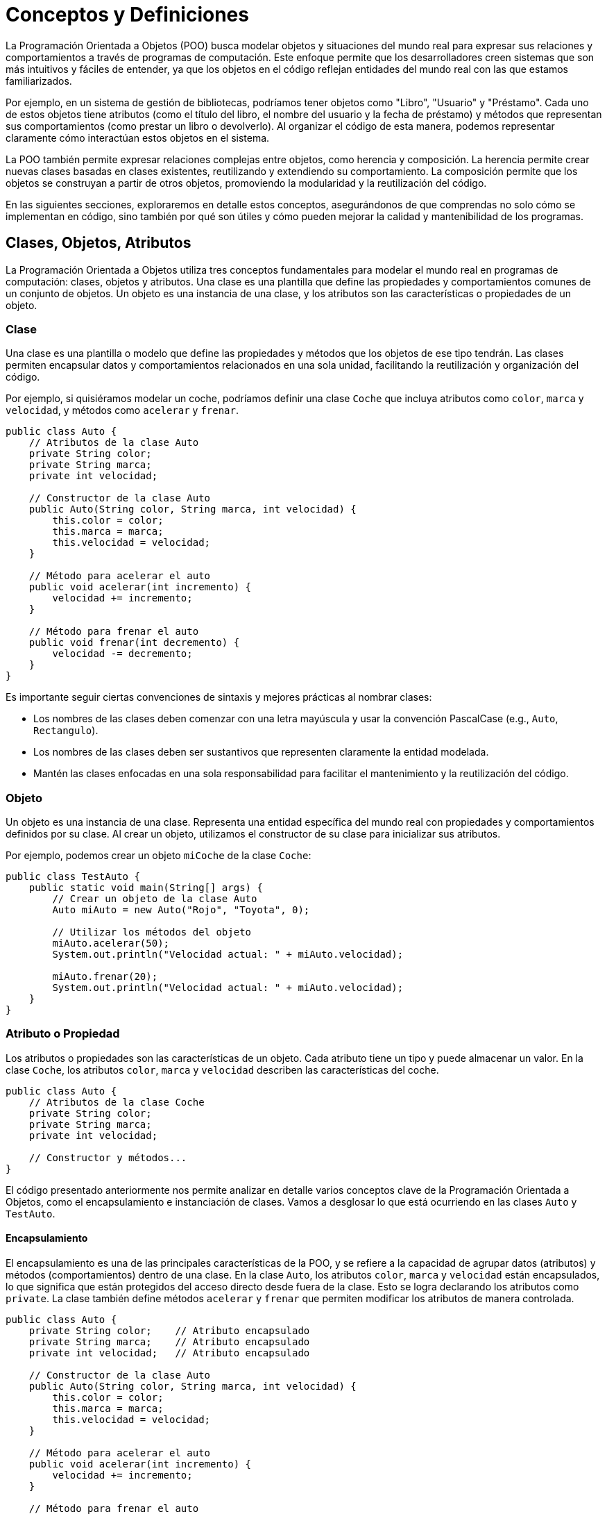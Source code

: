= Conceptos y Definiciones

La Programación Orientada a Objetos (POO) busca modelar objetos y situaciones del mundo real para expresar sus relaciones y comportamientos a través de programas de computación. Este enfoque permite que los desarrolladores creen sistemas que son más intuitivos y fáciles de entender, ya que los objetos en el código reflejan entidades del mundo real con las que estamos familiarizados.

Por ejemplo, en un sistema de gestión de bibliotecas, podríamos tener objetos como "Libro", "Usuario" y "Préstamo". Cada uno de estos objetos tiene atributos (como el título del libro, el nombre del usuario y la fecha de préstamo) y métodos que representan sus comportamientos (como prestar un libro o devolverlo). Al organizar el código de esta manera, podemos representar claramente cómo interactúan estos objetos en el sistema.

La POO también permite expresar relaciones complejas entre objetos, como herencia y composición. La herencia permite crear nuevas clases basadas en clases existentes, reutilizando y extendiendo su comportamiento. La composición permite que los objetos se construyan a partir de otros objetos, promoviendo la modularidad y la reutilización del código.

En las siguientes secciones, exploraremos en detalle estos conceptos, asegurándonos de que comprendas no solo cómo se implementan en código, sino también por qué son útiles y cómo pueden mejorar la calidad y mantenibilidad de los programas.

== Clases, Objetos, Atributos

La Programación Orientada a Objetos utiliza tres conceptos fundamentales para modelar el mundo real en programas de computación: clases, objetos y atributos. Una clase es una plantilla que define las propiedades y comportamientos comunes de un conjunto de objetos. Un objeto es una instancia de una clase, y los atributos son las características o propiedades de un objeto.

=== Clase

Una clase es una plantilla o modelo que define las propiedades y métodos que los objetos de ese tipo tendrán. Las clases permiten encapsular datos y comportamientos relacionados en una sola unidad, facilitando la reutilización y organización del código.

Por ejemplo, si quisiéramos modelar un coche, podríamos definir una clase `Coche` que incluya atributos como `color`, `marca` y `velocidad`, y métodos como `acelerar` y `frenar`.

[source,java]
----
public class Auto {
    // Atributos de la clase Auto
    private String color;
    private String marca;
    private int velocidad;

    // Constructor de la clase Auto
    public Auto(String color, String marca, int velocidad) {
        this.color = color;
        this.marca = marca;
        this.velocidad = velocidad;
    }

    // Método para acelerar el auto
    public void acelerar(int incremento) {
        velocidad += incremento;
    }

    // Método para frenar el auto
    public void frenar(int decremento) {
        velocidad -= decremento;
    }
}
----

Es importante seguir ciertas convenciones de sintaxis y mejores prácticas al nombrar clases:

* Los nombres de las clases deben comenzar con una letra mayúscula y usar la convención PascalCase (e.g., `Auto`, `Rectangulo`).
* Los nombres de las clases deben ser sustantivos que representen claramente la entidad modelada.
* Mantén las clases enfocadas en una sola responsabilidad para facilitar el mantenimiento y la reutilización del código.

=== Objeto

Un objeto es una instancia de una clase. Representa una entidad específica del mundo real con propiedades y comportamientos definidos por su clase. Al crear un objeto, utilizamos el constructor de su clase para inicializar sus atributos.

Por ejemplo, podemos crear un objeto `miCoche` de la clase `Coche`:

[source,java]
----
public class TestAuto {
    public static void main(String[] args) {
        // Crear un objeto de la clase Auto
        Auto miAuto = new Auto("Rojo", "Toyota", 0);

        // Utilizar los métodos del objeto
        miAuto.acelerar(50);
        System.out.println("Velocidad actual: " + miAuto.velocidad);

        miAuto.frenar(20);
        System.out.println("Velocidad actual: " + miAuto.velocidad);
    }
}
----

=== Atributo o Propiedad

Los atributos o propiedades son las características de un objeto. Cada atributo tiene un tipo y puede almacenar un valor. En la clase `Coche`, los atributos `color`, `marca` y `velocidad` describen las características del coche.

[source,java]
----
public class Auto {
    // Atributos de la clase Coche
    private String color;
    private String marca;
    private int velocidad;

    // Constructor y métodos...
}
----

El código presentado anteriormente nos permite analizar en detalle varios conceptos clave de la Programación Orientada a Objetos, como el encapsulamiento e instanciación de clases. Vamos a desglosar lo que está ocurriendo en las clases `Auto` y `TestAuto`.

==== Encapsulamiento

El encapsulamiento es una de las principales características de la POO, y se refiere a la capacidad de agrupar datos (atributos) y métodos (comportamientos) dentro de una clase. En la clase `Auto`, los atributos `color`, `marca` y `velocidad` están encapsulados, lo que significa que están protegidos del acceso directo desde fuera de la clase. Esto se logra declarando los atributos como `private`. La clase también define métodos `acelerar` y `frenar` que permiten modificar los atributos de manera controlada.

[source,java]
----
public class Auto {
    private String color;    // Atributo encapsulado
    private String marca;    // Atributo encapsulado
    private int velocidad;   // Atributo encapsulado

    // Constructor de la clase Auto
    public Auto(String color, String marca, int velocidad) {
        this.color = color;
        this.marca = marca;
        this.velocidad = velocidad;
    }

    // Método para acelerar el auto
    public void acelerar(int incremento) {
        velocidad += incremento;
    }

    // Método para frenar el auto
    public void frenar(int decremento) {
        velocidad -= decremento;
    }
}
----

==== Instanciación de la Clase

Instanciar una clase significa crear un objeto de esa clase. En la clase `TestAuto`, instanciamos la clase `Auto` creando un objeto llamado `miAuto`. Para ello, utilizamos el constructor de la clase `Auto`, pasando los valores iniciales para `color`, `marca` y `velocidad`. Esta instancia ahora tiene su propio estado independiente, representado por los valores de sus atributos.

[source,java]
----
public class TestAuto {
    public static void main(String[] args) {
        // Crear un objeto de la clase Auto
        Auto miAuto = new Auto("Rojo", "Toyota", 0);  // Instanciación de la clase

        // Utilizar los métodos del objeto
        miAuto.acelerar(50);
        System.out.println("Velocidad actual: " + miAuto.velocidad);

        miAuto.frenar(20);
        System.out.println("Velocidad actual: " + miAuto.velocidad);
    }
}
----

==== Uso de Métodos

Una vez que hemos instanciado la clase `Auto` creando el objeto `miAuto`, podemos utilizar los métodos definidos en la clase para interactuar con el objeto. En el código, llamamos al método `acelerar` para aumentar la velocidad del auto, y al método `frenar` para reducirla. Estos métodos permiten modificar los atributos del objeto de manera controlada y segura, asegurando que los cambios en el estado del objeto se realicen de acuerdo a las reglas definidas en la clase.

==== Cambio de Estado de un Objeto

El "cambio de estado" de un objeto se refiere a la modificación de los valores de sus atributos a lo largo del tiempo mediante la invocación de sus métodos. Por ejemplo, en la clase `Auto`, cuando se llama al método `acelerar`, el valor del atributo `velocidad` se incrementa, reflejando así un cambio en el estado del objeto `Auto`. Este concepto es fundamental en la POO, ya que permite que los objetos respondan y adapten su comportamiento basado en interacciones y eventos durante la ejecución del programa.


[source,java]
----
        // Utilizar los métodos del objeto
        miAuto.acelerar(50);   // Uso del método acelerar
        System.out.println("Velocidad actual: " + miAuto.velocidad);

        miAuto.frenar(20);     // Uso del método frenar
        System.out.println("Velocidad actual: " + miAuto.velocidad);
----

=== Constructores, Métodos y Mensajes

Al igual que los objetos en la vida real poseen comportamientos, los objetos en la Programación Orientada a Objetos (POO) también tienen comportamientos que se modelan mediante métodos. Estos métodos permiten a los objetos realizar acciones y responder a eventos. Además, la comunicación entre los objetos, que se realiza mediante el envío de mensajes, es esencial para modelar situaciones del mundo real de manera efectiva. Esta comunicación y comportamiento permiten a los objetos interactuar y colaborar, formando sistemas complejos y dinámicos.

==== Constructores

Los constructores son métodos especiales que se utilizan para inicializar objetos cuando se crean. Su función principal es asignar valores iniciales a los atributos del objeto. Los constructores tienen el mismo nombre que la clase y no tienen un valor de retorno. Utilizar constructores garantiza que cada objeto se inicialice con un estado válido desde el momento de su creación.

[source,java]
----
public class Auto {
    private String color;
    private String marca;
    private int velocidad;

    // Constructor de la clase Auto
    public Auto(String color, String marca, int velocidad) {
        this.color = color;
        this.marca = marca;
        this.velocidad = velocidad;
    }
}
----

La razón por la que el constructor debe tener el mismo nombre que la clase es para que el compilador de Java lo identifique correctamente como el método de inicialización del objeto. Esto es una regla de sintaxis del lenguaje. Es una buena práctica inicializar todos los atributos de un objeto en el constructor para asegurar que el objeto comience con un estado válido y consistente.

==== Métodos

Los métodos son funciones definidas dentro de una clase que describen los comportamientos que los objetos de esa clase pueden realizar. Los métodos permiten manipular los datos encapsulados en los objetos y definir cómo deben responder a ciertas interacciones. En la clase `Auto`, los métodos `acelerar` y `frenar` son ejemplos de comportamientos que un objeto `Auto` puede realizar.

[source,java]
----
public class Auto {
    private String color;
    private String marca;
    private int velocidad;

    // Constructor de la clase Auto
    public Auto(String color, String marca, int velocidad) {
        this.color = color;
        this.marca = marca;
        this.velocidad = velocidad;
    }

    // Método para acelerar el auto
    public void acelerar(int incremento) {
        velocidad += incremento;
    }

    // Método para frenar el auto
    public void frenar(int decremento) {
        velocidad -= decremento;
    }
}
----

Al definir métodos, es importante seguir algunas mejores prácticas:

* Utilizar nombres descriptivos y en minúsculas, separados por camelCase (e.g., `acelerar`, `frenar`).
* Cada método debe realizar una sola tarea o acción para mantener la claridad y la simplicidad.
* Evitar métodos demasiado largos o complejos.

==== Mensajes

En la POO, los objetos se comunican entre sí enviando mensajes. Un mensaje es simplemente una llamada a un método de otro objeto. Esta comunicación permite que los objetos colaboren para realizar tareas más complejas. Por ejemplo, en la clase `TestAuto`, cuando llamamos al método `acelerar` del objeto `miAuto`, estamos enviando un mensaje a `miAuto` para que ejecute su comportamiento de aceleración.

[source,java]
----
public class TestAuto {
    public static void main(String[] args) {
        // Crear un objeto de la clase Auto
        Auto miAuto = new Auto("Rojo", "Toyota", 0);

        // Enviar mensajes al objeto miAuto
        miAuto.acelerar(50);  // Mensaje para acelerar el auto
        System.out.println("Velocidad actual: " + miAuto.velocidad);

        miAuto.frenar(20);    // Mensaje para frenar el auto
        System.out.println("Velocidad actual: " + miAuto.velocidad);
    }
}
----

El uso de mensajes permite que los objetos interactúen de manera dinámica y flexible, reflejando mejor las interacciones del mundo real y facilitando el desarrollo de sistemas complejos y modulares. Para enviar mensajes correctamente:

* Asegúrate de que el método existe en la clase del objeto receptor.
* Utiliza nombres de métodos que describan claramente la acción realizada.
* Sigue el principio de encapsulamiento para que los mensajes afecten solo a los datos del objeto de manera controlada.